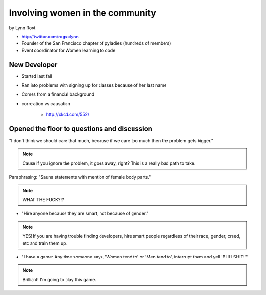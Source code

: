 ================================
Involving women in the community
================================

by Lynn Root

* http://twitter.com/roguelynn
* Founder of the San Francisco chapter of pyladies (hundreds of members)
* Event coordinator for Women learning to code

New Developer
==============

* Started last fall
* Ran into problems with signing up for classes because of her last name
* Comes from a financial background
* correlation vs causation

    * http://xkcd.com/552/

Opened the floor to questions and discussion
============================================================

"I don't think we should care that much, because if we care too much then the problem gets bigger."

.. note:: Cause if you ignore the problem, it goes away, right? This is a really bad path to take.

Paraphrasing: "Sauna statements with mention of female body parts."

.. note:: WHAT THE FUCK?!?

* "Hire anyone because they are smart, not because of gender."

.. note:: YES! If you are having trouble finding developers, hire smart people regardless of their race, gender, creed, etc and train them up.

* "I have a game: Any time someone says, 'Women tend to' or 'Men tend to', interrupt them and yell 'BULLSHIT!'"

.. note:: Brilliant! I'm going to play this game.